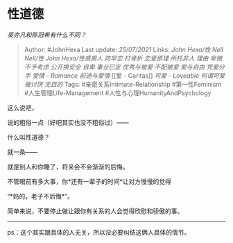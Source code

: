 * 性道德
  :PROPERTIES:
  :CUSTOM_ID: 性道德
  :END:

/吴亦凡和陈冠希有什么不同？/

#+BEGIN_QUOTE
  Author: #JohnHexa Last update: /25/07/2021/ Links: [[John Hexa/性]]
  [[Nell Nell/性]] [[John Hexa/性感男人]] [[防早恋]] [[打骨折]]
  [[恋爱原理]] [[所托非人]] [[理由]] [[卑微]] [[不予考虑]]
  [[公开换安全]] [[自卑]] [[事业已定]] [[优秀与被爱]] [[不配被爱]]
  [[爱与自由]] [[凭爱分手]] [[爱情 - Romance]] [[前途与爱情]] [[爱 -
  Caritas]] [[可爱 - Loveable]] [[何谓可爱]] [[被讨厌]] [[无目的]] Tags:
  #亲密关系Intimate-Relationship #第一性Feminism
  #人生管理Life-Management #人性与心理HumanityAndPsychology
#+END_QUOTE

这么说吧，

说的粗俗一点（好吧其实也没不粗俗过）------

什么叫性道德？

就一条------

就是别人和你睡了，将来会不会渐渐的后悔。

不管眼前有多大事，你*还有一辈子的时间*让对方慢慢的觉得

“*妈的，老子不后悔*”。

简单来说，不要停止做让跟你有关系的人会觉得欣慰和骄傲的事。

--------------

ps：这个其实跟具体的人无关，所以没必要纠结这俩人具体的情节。
